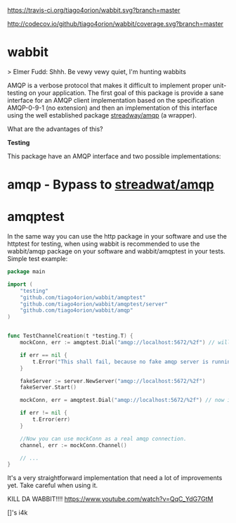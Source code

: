 #+CAPTION: Travis-CI status
#+NAME: travis-build-status
[[https://travis-ci.org/tiago4orion/wabbit][https://travis-ci.org/tiago4orion/wabbit.svg?branch=master]]

#+CAPTION: Code coverage status
#+NAME: codecov-status
[[http://codecov.io/github/tiago4orion/wabbit][http://codecov.io/github/tiago4orion/wabbit/coverage.svg?branch=master]]

#+CAPTION: GoDoc
#+NAME: GoDoc
[[https://godoc.org/github.com/tiago4orion/wabbit][https://godoc.org/github.com/tiago4orion/wabbit?status.svg]]

* wabbit

> Elmer Fudd: Shhh. Be vewy vewy quiet, I'm hunting wabbits

AMQP is a verbose protocol that makes it difficult to implement proper
unit-testing on your application.  The first goal of this package is
provide a sane interface for an AMQP client implementation based on
the specification AMQP-0-9-1 (no extension) and then an implementation
of this interface using the well established package [[https://github.com/streadway/amqp][streadway/amqp]] (a
wrapper).

What are the advantages of this?

*Testing*

This package have an AMQP interface and two possible implementations:

* amqp - Bypass to [[https://github.com/streadway/amqp][streadwat/amqp]]
* amqptest

In the same way you can use the http package in your software and use
the httptest for testing, when using wabbit is recommended to use the
wabbit/amqp package on your software and wabbit/amqptest in your
tests. Simple test example:

#+NAME: wabbit-test-example
#+BEGIN_SRC go
package main

import (
	"testing"
	"github.com/tiago4orion/wabbit/amqptest"
	"github.com/tiago4orion/wabbit/amqptest/server"
	"github.com/tiago4orion/wabbit/amqp"
)


func TestChannelCreation(t *testing.T) {
	mockConn, err := amqptest.Dial("amqp://localhost:5672/%2f") // will fail,

	if err == nil {
		t.Error("This shall fail, because no fake amqp server is running...")
	}

	fakeServer := server.NewServer("amqp://localhost:5672/%2f")
	fakeServer.Start()

	mockConn, err = amqptest.Dial("amqp://localhost:5672/%2f") // now it works =D

	if err != nil {
		t.Error(err)
	}

	//Now you can use mockConn as a real amqp connection.
	channel, err := mockConn.Channel()

	// ...
}
#+END_SRC

It's a very straightforward implementation that need a lot of
improvements yet. Take careful when using it.

KILL DA WABBIT!!!!
https://www.youtube.com/watch?v=QqC_YdG7GtM

[]'s
i4k
